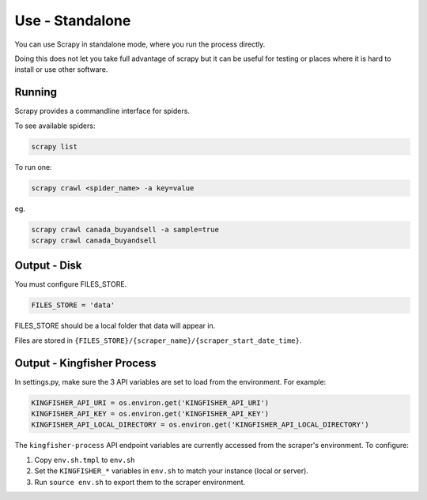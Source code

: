 Use - Standalone
================

You can use Scrapy in standalone mode, where you run the process directly.

Doing this does not let you take full advantage of scrapy but it can be useful for testing or places where it is hard to install or use other software.

Running
-------

Scrapy provides a commandline interface for spiders.

To see available spiders:

.. code-block:: bash

    scrapy list

To run one:

.. code-block:: bash

    scrapy crawl <spider_name> -a key=value

eg.

.. code-block:: bash

    scrapy crawl canada_buyandsell -a sample=true
    scrapy crawl canada_buyandsell

Output - Disk
-------------

You must configure FILES_STORE.

.. code-block:: python

    FILES_STORE = 'data'

FILES_STORE should be a local folder that data will appear in.

Files are stored in ``{FILES_STORE}/{scraper_name}/{scraper_start_date_time}``.


Output - Kingfisher Process
---------------------------

In settings.py, make sure the 3 API variables are set to load from the environment. For example:

.. code-block:: python

    KINGFISHER_API_URI = os.environ.get('KINGFISHER_API_URI')
    KINGFISHER_API_KEY = os.environ.get('KINGFISHER_API_KEY')
    KINGFISHER_API_LOCAL_DIRECTORY = os.environ.get('KINGFISHER_API_LOCAL_DIRECTORY')


The ``kingfisher-process`` API endpoint variables are currently accessed from the scraper's environment. To configure:

1. Copy ``env.sh.tmpl`` to ``env.sh``
2. Set the ``KINGFISHER_*`` variables in ``env.sh`` to match your instance (local or server).
3. Run ``source env.sh`` to export them to the scraper environment.
